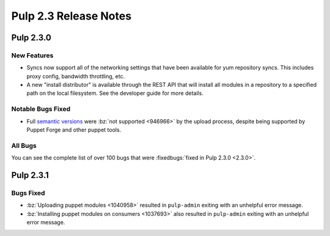 ======================
Pulp 2.3 Release Notes
======================

Pulp 2.3.0
==========

New Features
------------

-  Syncs now support all of the networking settings that have been available for
   yum repository syncs. This includes proxy config, bandwidth throttling, etc.

-  A new "install distributor" is available through the REST API that will
   install all modules in a repository to a specified path on the local
   filesystem. See the developer guide for more details.


Notable Bugs Fixed
------------------

-  Full `semantic versions <http://semver.org>`_ were
   :bz:`not supported <946966>`
   by the upload process, despite being supported by Puppet Forge and other
   puppet tools.


All Bugs
--------

You can see the complete list of over 100 bugs that were
:fixedbugs:`fixed in Pulp 2.3.0 <2.3.0>`.


Pulp 2.3.1
==========

Bugs Fixed
----------

- :bz:`Uploading puppet modules <1040958>`
  resulted in ``pulp-admin`` exiting with an unhelpful error message.

- :bz:`Installing puppet modules on consumers <1037693>`
  also resulted in ``pulp-admin`` exiting with an unhelpful error message.
